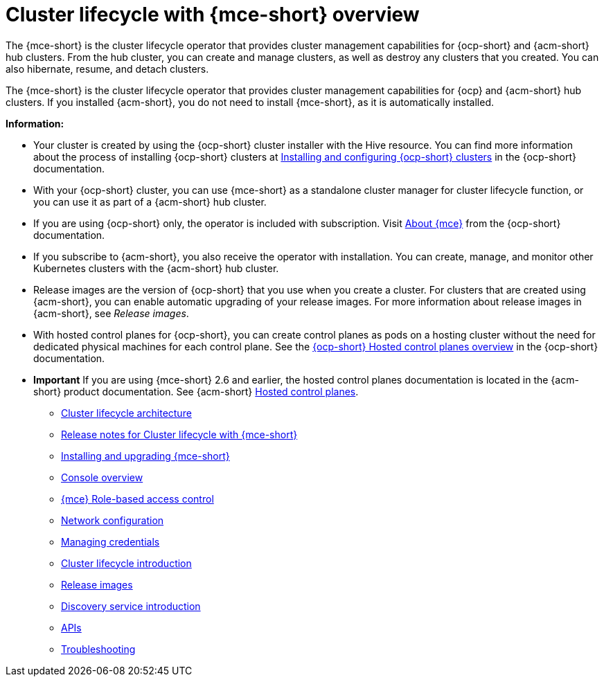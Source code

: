 [#cluster_mce_overview]
= Cluster lifecycle with {mce-short} overview

The {mce-short} is the cluster lifecycle operator that provides cluster management capabilities for {ocp-short} and {acm-short} hub clusters. From the hub cluster, you can create and manage clusters, as well as destroy any clusters that you created. You can also hibernate, resume, and detach clusters. 

The {mce-short} is the cluster lifecycle operator that provides cluster management capabilities for {ocp} and {acm-short} hub clusters. If you installed {acm-short}, you do not need to install {mce-short}, as it is automatically installed.  

*Information:*

- Your cluster is created by using the {ocp-short} cluster installer with the Hive resource. You can find more information about the process of installing {ocp-short} clusters at link:https://docs.redhat.com/en/documentation/openshift_container_platform_installation/4.15[Installing and configuring {ocp-short} clusters] in the {ocp-short} documentation.   

- With your {ocp-short} cluster, you can use {mce-short} as a standalone cluster manager for cluster lifecycle function, or you can use it as part of a {acm-short} hub cluster. 

- If you are using {ocp-short} only, the operator is included with subscription. Visit link:https://access.redhat.com/documentation/en-us/openshift_container_platform/4.15/html/architecture/about-the-multicluster-engine-for-kubernetes-operator[About {mce}] from the {ocp-short} documentation.

- If you subscribe to {acm-short}, you also receive the operator with installation. You can create, manage, and monitor other Kubernetes clusters with the {acm-short} hub cluster. 

- Release images are the version of {ocp-short} that you use when you create a cluster. For clusters that are created using {acm-short}, you can enable automatic upgrading of your release images. For more information about release images in {acm-short}, see _Release images_.

- With hosted control planes for {ocp-short}, you can create control planes as pods on a hosting cluster without the need for dedicated physical machines for each control plane. See the link:https://docs.redhat.com/en/documentation/openshift_container_platform/4.17/html/hosted_control_planes/hosted-control-planes-overview#hosted-control-planes-overview[{ocp-short} Hosted control planes overview] in the {ocp-short} documentation. 

- *Important* If you are using {mce-short} 2.6 and earlier, the hosted control planes documentation is located in the {acm-short} product documentation. See {acm-short} link:https://docs.redhat.com/en/documentation/red_hat_advanced_cluster_management_for_kubernetes/2.11/html/clusters/cluster_mce_overview#hosted-control-planes-intro[Hosted control planes].

* link:../cluster_lifecycle/cluster_lifecycle_arch.adoc#cluster-lifecycle-arch[Cluster lifecycle architecture]
* link:../release_notes/mce_release_notes.adoc#mce-release-notes[Release notes for Cluster lifecycle with {mce-short}]
* link:../install_upgrade/install_intro.adoc#mce-install-intro[Installing and upgrading {mce-short}]
* xref:./mce_console.adoc#mce-console-overview[Console overview]
* xref:./rbac_mce.adoc#mce-rbac[{mce} Role-based access control] 
* xref:./mce_networking.adoc#mce-network-configuration[Network configuration]
* link:../credentials/credential_intro.adoc#credentials[Managing credentials]
* link:../cluster_lifecycle/cluster_lifecycle_intro.adoc#cluster-intro[Cluster lifecycle introduction]
* link:../cluster_lifecycle/release_image_intro.adoc#release-images-intro[Release images]
* link:../discovery/discovery_intro.adoc#discovery-intro[Discovery service introduction]
* link:../api/api_intro.adoc#apis[APIs]
* link:../support_troubleshooting/troubleshooting_mce_intro.adoc#troubleshooting-mce[Troubleshooting]
